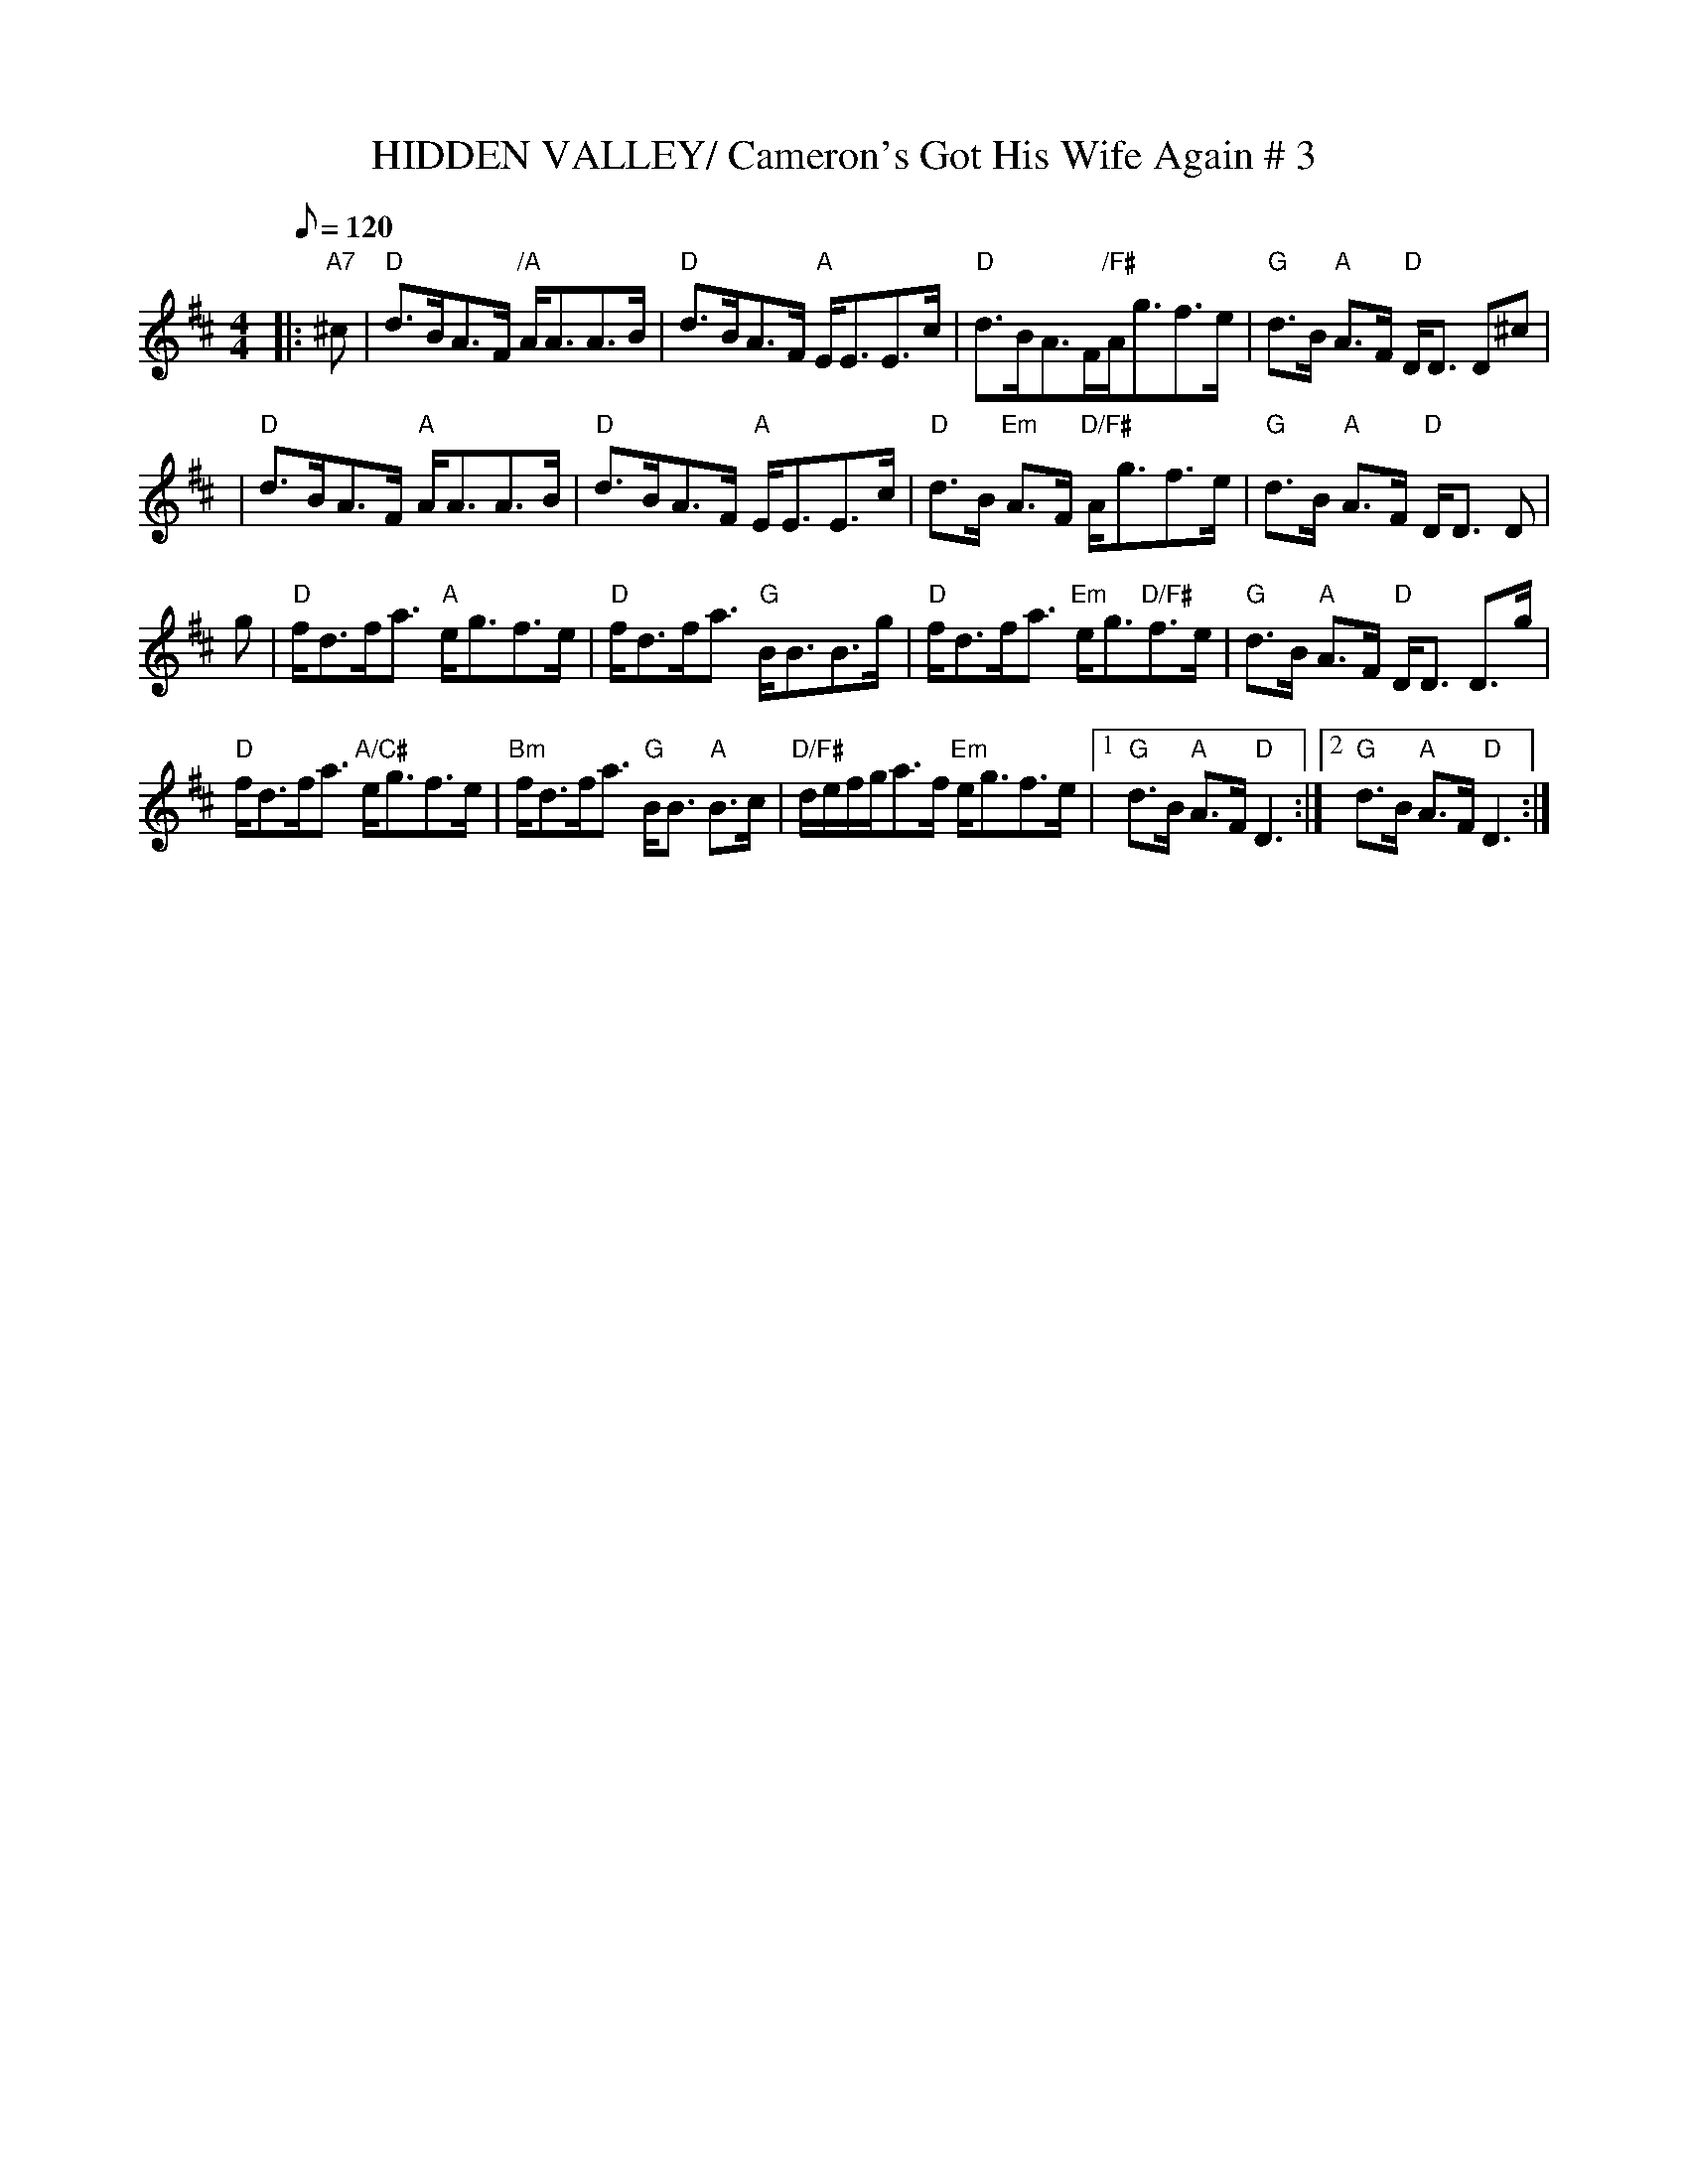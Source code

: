 X:12
T:HIDDEN VALLEY/ Cameron's Got His Wife Again # 3
M:4/4
L:1/8
Q:120
S:ABC TUNE FINDER
R:STRATHSPEY
B:Kerr's Merry Melodies Bk.1 (c.1870s)
Z:Nigel Gatherer
K:D
|:"A7" ^c | "D" d>BA>F "/A" A<AA>B | "D" d>BA>F "A" E<EE>c | "D" d>BA>F"/F#"A<gf>e |"G" d>B "A" A>F "D"D<D D^c |!
| "D" d>BA>F "A" A<AA>B | "D" d>BA>F "A" E<EE>c | "D" d>B "Em" A>F "D/F#" A<gf>e | "G" d>B "A" A>F "D"D<D D  |!
g | "D" f<df<a "A" e<gf>e |"D"  f<df<a "G" B<BB>g | "D" f<df<a "Em"e<g"D/F#"f>e | "G" d>B "A" A>F "D" D<D D>g |!
"D" f<df<a "A/C#" e<gf>e | "Bm" f<df<a "G" B<B"A" B>c | "D/F#" d/e/f/g/a>f "Em"  e<gf>e |1"G"  d>B "A" A>F "D"D3 :|]2"G"  d>B "A" A>F "D"D3:|]
